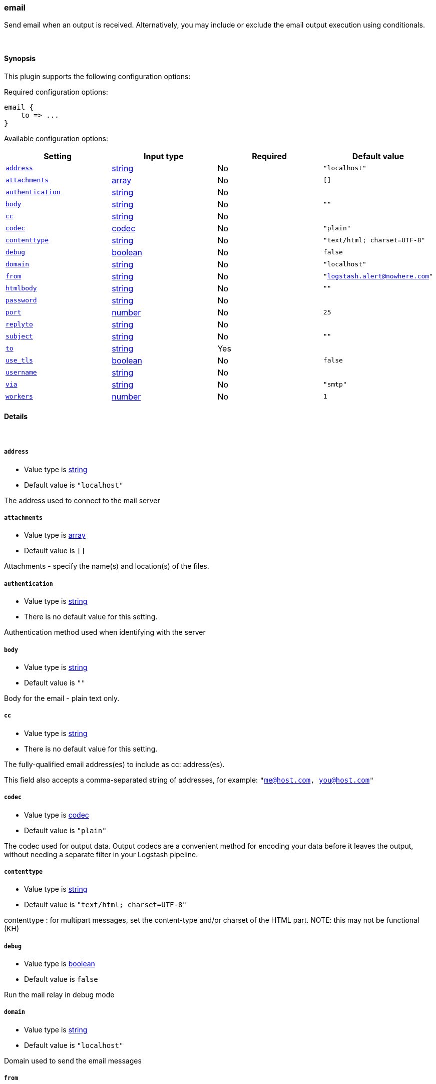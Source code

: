 [[plugins-outputs-email]]
=== email



Send email when an output is received. Alternatively, you may include or
exclude the email output execution using conditionals. 

&nbsp;

==== Synopsis

This plugin supports the following configuration options:


Required configuration options:

[source,json]
--------------------------
email {
    to => ...
}
--------------------------



Available configuration options:

[cols="<,<,<,<m",options="header",]
|=======================================================================
|Setting |Input type|Required|Default value
| <<plugins-outputs-email-address>> |<<string,string>>|No|`"localhost"`
| <<plugins-outputs-email-attachments>> |<<array,array>>|No|`[]`
| <<plugins-outputs-email-authentication>> |<<string,string>>|No|
| <<plugins-outputs-email-body>> |<<string,string>>|No|`""`
| <<plugins-outputs-email-cc>> |<<string,string>>|No|
| <<plugins-outputs-email-codec>> |<<codec,codec>>|No|`"plain"`
| <<plugins-outputs-email-contenttype>> |<<string,string>>|No|`"text/html; charset=UTF-8"`
| <<plugins-outputs-email-debug>> |<<boolean,boolean>>|No|`false`
| <<plugins-outputs-email-domain>> |<<string,string>>|No|`"localhost"`
| <<plugins-outputs-email-from>> |<<string,string>>|No|`"logstash.alert@nowhere.com"`
| <<plugins-outputs-email-htmlbody>> |<<string,string>>|No|`""`
| <<plugins-outputs-email-password>> |<<string,string>>|No|
| <<plugins-outputs-email-port>> |<<number,number>>|No|`25`
| <<plugins-outputs-email-replyto>> |<<string,string>>|No|
| <<plugins-outputs-email-subject>> |<<string,string>>|No|`""`
| <<plugins-outputs-email-to>> |<<string,string>>|Yes|
| <<plugins-outputs-email-use_tls>> |<<boolean,boolean>>|No|`false`
| <<plugins-outputs-email-username>> |<<string,string>>|No|
| <<plugins-outputs-email-via>> |<<string,string>>|No|`"smtp"`
| <<plugins-outputs-email-workers>> |<<number,number>>|No|`1`
|=======================================================================



==== Details

&nbsp;

[[plugins-outputs-email-address]]
===== `address` 

  * Value type is <<string,string>>
  * Default value is `"localhost"`

The address used to connect to the mail server

[[plugins-outputs-email-attachments]]
===== `attachments` 

  * Value type is <<array,array>>
  * Default value is `[]`

Attachments - specify the name(s) and location(s) of the files.

[[plugins-outputs-email-authentication]]
===== `authentication` 

  * Value type is <<string,string>>
  * There is no default value for this setting.

Authentication method used when identifying with the server

[[plugins-outputs-email-body]]
===== `body` 

  * Value type is <<string,string>>
  * Default value is `""`

Body for the email - plain text only.

[[plugins-outputs-email-cc]]
===== `cc` 

  * Value type is <<string,string>>
  * There is no default value for this setting.

The fully-qualified email address(es) to include as cc: address(es).

This field also accepts a comma-separated string of addresses, for example: 
`"me@host.com, you@host.com"`

[[plugins-outputs-email-codec]]
===== `codec` 

  * Value type is <<codec,codec>>
  * Default value is `"plain"`

The codec used for output data. Output codecs are a convenient method for encoding your data before it leaves the output, without needing a separate filter in your Logstash pipeline.

[[plugins-outputs-email-contenttype]]
===== `contenttype` 

  * Value type is <<string,string>>
  * Default value is `"text/html; charset=UTF-8"`

contenttype : for multipart messages, set the content-type and/or charset of the HTML part.
NOTE: this may not be functional (KH)

[[plugins-outputs-email-debug]]
===== `debug` 

  * Value type is <<boolean,boolean>>
  * Default value is `false`

Run the mail relay in debug mode

[[plugins-outputs-email-domain]]
===== `domain` 

  * Value type is <<string,string>>
  * Default value is `"localhost"`

Domain used to send the email messages

[[plugins-outputs-email-from]]
===== `from` 

  * Value type is <<string,string>>
  * Default value is `"logstash.alert@nowhere.com"`

The fully-qualified email address for the From: field in the email.

[[plugins-outputs-email-htmlbody]]
===== `htmlbody` 

  * Value type is <<string,string>>
  * Default value is `""`

HTML Body for the email, which may contain HTML markup.

[[plugins-outputs-email-password]]
===== `password` 

  * Value type is <<string,string>>
  * There is no default value for this setting.

Password to authenticate with the server

[[plugins-outputs-email-port]]
===== `port` 

  * Value type is <<number,number>>
  * Default value is `25`

Port used to communicate with the mail server

[[plugins-outputs-email-replyto]]
===== `replyto` 

  * Value type is <<string,string>>
  * There is no default value for this setting.

The fully qualified email address for the Reply-To: field.

[[plugins-outputs-email-subject]]
===== `subject` 

  * Value type is <<string,string>>
  * Default value is `""`

Subject: for the email.

[[plugins-outputs-email-to]]
===== `to` 

  * This is a required setting.
  * Value type is <<string,string>>
  * There is no default value for this setting.

The fully-qualified email address to send the email to.

This field also accepts a comma-separated string of addresses, for example: 
`"me@host.com, you@host.com"`

You can also use dynamic fields from the event with the `%{fieldname}` syntax.

[[plugins-outputs-email-use_tls]]
===== `use_tls` 

  * Value type is <<boolean,boolean>>
  * Default value is `false`

Enables TLS when communicating with the server

[[plugins-outputs-email-username]]
===== `username` 

  * Value type is <<string,string>>
  * There is no default value for this setting.

Username to authenticate with the server

[[plugins-outputs-email-via]]
===== `via` 

  * Value type is <<string,string>>
  * Default value is `"smtp"`

How Logstash should send the email, either via SMTP or by invoking sendmail.

[[plugins-outputs-email-workers]]
===== `workers` 

  * Value type is <<number,number>>
  * Default value is `1`

The number of workers to use for this output.
Note that this setting may not be useful for all outputs.


